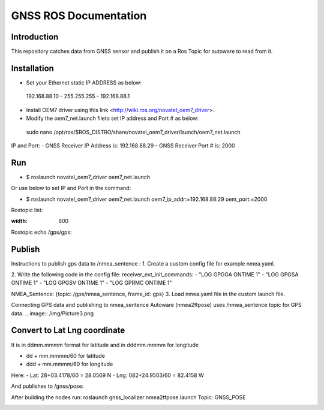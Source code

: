 GNSS ROS Documentation
===================================

Introduction
--------------------
This repository catches data from GNSS sensor and publish it on a Ros Topic for autoware to read from it.

Installation
---------------------
- Set your Ethernet static IP ADDRESS as below:
 192.168.88.10  -  255.255.255  -  192.168.88.1

- Install OEM7 driver using this link <http://wiki.ros.org/novatel_oem7_driver>.

- Modify the  oem7_net.launch fileto set IP address and Port # as below: 

 sudo nano /opt/ros/$ROS_DISTRO/share/novatel_oem7_driver/launch/oem7_net.launch

IP and Port: 
- GNSS Receiver IP Address is: 192.168.88.29
- GNSS Receiver Port # is: 2000

Run
---------------------
- $ roslaunch novatel_oem7_driver oem7_net.launch

Or use below to set IP and Port in the command:

- $ roslaunch novatel_oem7_driver oem7_net.launch oem7_ip_addr:=192.168.88.29 oem_port:=2000
Rostopic list: 

.. image:: img/Picture1.png
:width: 600

Rostopic echo /gps/gps:

.. image:: /img/Picture2.png

Publish
---------------------
Instructions to publish gps data to /nmea_sentence :
1. Create a custom config file for example nmea.yaml.

2. Write the following code in the config file:
receiver_ext_init_commands: 
- "LOG GPGGA ONTIME 1"
- "LOG GPGSA ONTIME 1"
- "LOG GPGSV ONTIME 1"
- "LOG GPRMC ONTIME 1"

NMEA_Sentence: {topic: /gps/nmea_sentence,    frame_id: gps}
3. Load nmea.yaml file in the custom launch file.

Connecting GPS data and publishing to nmea_sentence
Autoware (nmea2ftpose) uses /nmea_sentence topic for GPS data. 
.. image:: /img/Picture3.png

Convert to Lat Lng coordinate
---------------------
It is in ddmm.mmmm format for latitude and in dddmm.mmmm for longitude

- dd + mm.mmmm/60 for latitude
- ddd + mm.mmmm/60 for longitude

Here:
- Lat: 28+03.4178/60 = 28.0569 N
- Lng: 082+24.9503/60 = 82.4158 W

.. image:: /img/Picture4.png 

And publishes to /gnss/pose:

.. image:: /img/Picture5.png

After building the nodes run:
roslaunch gnss_localizer nmea2tfpose.launch 
Topic: GNSS_POSE 

.. image:: /img/Picture6.png


